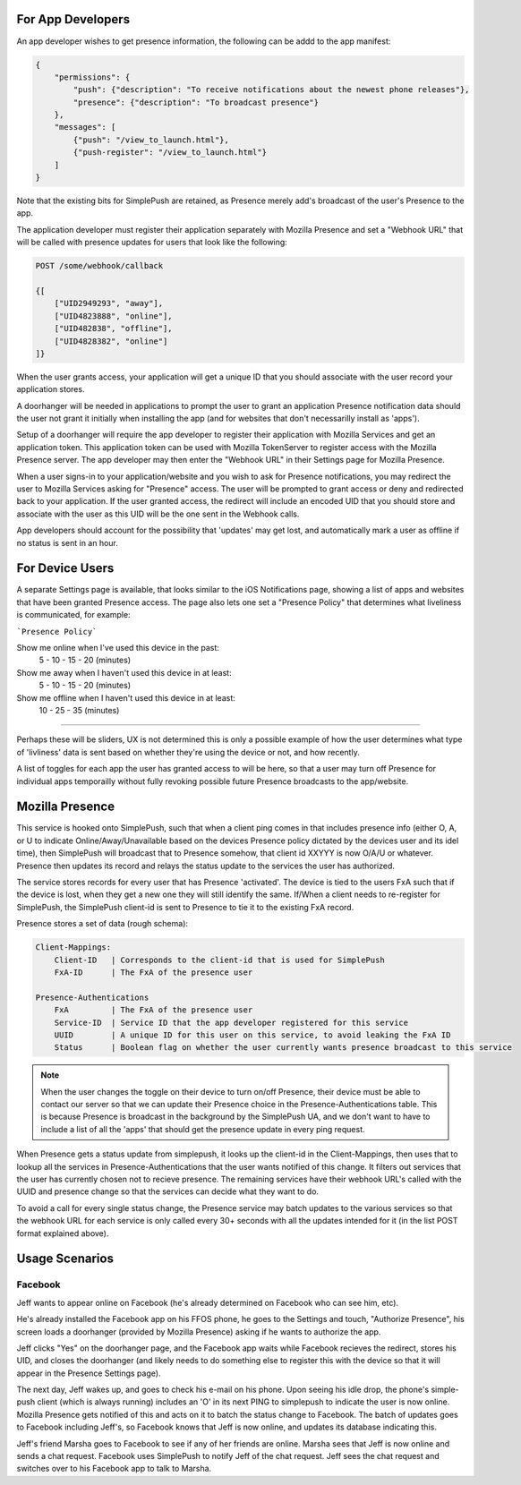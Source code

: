 For App Developers
==================

An app developer wishes to get presence information, the following can be addd to the app manifest:

.. code::

    {
        "permissions": {
            "push": {"description": "To receive notifications about the newest phone releases"},
            "presence": {"description": "To broadcast presence"}
        },
        "messages": [
            {"push": "/view_to_launch.html"},
            {"push-register": "/view_to_launch.html"}
        ]
    }

Note that the existing bits for SimplePush are retained, as Presence merely add's broadcast of the user's Presence
to the app.

The application developer must register their application separately with Mozilla Presence and set a "Webhook URL"
that will be called with presence updates for users that look like the following:

.. code::

    POST /some/webhook/callback
    
    {[
        ["UID2949293", "away"],
        ["UID4823888", "online"],
        ["UID482838", "offline"],
        ["UID4828382", "online"]
    ]}

When the user grants access, your application will get a unique ID that you should associate with the user record
your application stores.

A doorhanger will be needed in applications to prompt the user to grant an application Presence notification data
should the user not grant it initially when installing the app (and for websites that don't necessarilly install
as 'apps').

Setup of a doorhanger will require the app developer to register their application with Mozilla Services and get
an application token. This application token can be used with Mozilla TokenServer to register access with the
Mozilla Presence server. The app developer may then enter the "Webhook URL" in their Settings page for Mozilla
Presence.

When a user signs-in to your application/website and you wish to ask for Presence notifications, you may redirect
the user to Mozilla Services asking for "Presence" access. The user will be prompted to grant access or deny and
redirected back to your application. If the user granted access, the redirect will include an encoded UID that you
should store and associate with the user as this UID will be the one sent in the Webhook calls.

App developers should account for the possibility that 'updates' may get lost, and automatically mark a user as
offline if no status is sent in an hour.

For Device Users
================

A separate Settings page is available, that looks similar to the iOS Notifications page, showing a list of apps and
websites that have been granted Presence access. The page also lets one set a "Presence Policy" that determines
what liveliness is communicated, for example:

```Presence Policy```

Show me online when I've used this device in the past:
    5 - 10 - 15 - 20   (minutes)

Show me away when I haven't used this device in at least:
    5 - 10 - 15 - 20   (minutes)

Show me offline when I haven't used this device in at least:
    10 - 25 - 35       (minutes)


--------------

Perhaps these will be sliders, UX is not determined this is only a possible example of how the user determines
what type of 'livliness' data is sent based on whether they're using the device or not, and how recently.

A list of toggles for each app the user has granted access to will be here, so that a user may turn off Presence
for individual apps temporailly without fully revoking possible future Presence broadcasts to the app/website.

Mozilla Presence
================

This service is hooked onto SimplePush, such that when a client ping comes in that includes presence info (either O,
A, or U to indicate Online/Away/Unavailable based on the devices Presence policy dictated by the devices user
and its idel time), then SimplePush will broadcast that to Presence somehow, that client id XXYYY is now O/A/U or
whatever. Presence then updates its record and relays the status update to the services the user has authorized.

The service stores records for every user that has Presence 'activated'. The device is tied to the users FxA such
that if the device is lost, when they get a new one they will still identify the same. If/When a client needs to
re-register for SimplePush, the SimplePush client-id is sent to Presence to tie it to the existing FxA record.

Presence stores a set of data (rough schema):

.. code::

    Client-Mappings:
        Client-ID   | Corresponds to the client-id that is used for SimplePush
        FxA-ID      | The FxA of the presence user

    Presence-Authentications
        FxA         | The FxA of the presence user
        Service-ID  | Service ID that the app developer registered for this service
        UUID        | A unique ID for this user on this service, to avoid leaking the FxA ID
        Status      | Boolean flag on whether the user currently wants presence broadcast to this service


.. note::
    
    When the user changes the toggle on their device to turn on/off Presence, their device must be able to
    contact our server so that we can update their Presence choice in the Presence-Authentications table.
    This is because Presence is broadcast in the background by the SimplePush UA, and we don't want to
    have to include a list of all the 'apps' that should get the presence update in every ping request.
    
When Presence gets a status update from simplepush, it looks up the client-id in the Client-Mappings, then uses that
to lookup all the services in Presence-Authentications that the user wants notified of this change. It filters out
services that the user has currently chosen not to recieve presence. The remaining services have their webhook URL's
called with the UUID and presence change so that the services can decide what they want to do.

To avoid a call for every single status change, the Presence service may batch updates to the various services so
that the webhook URL for each service is only called every 30+ seconds with all the updates intended for it (in the
list POST format explained above).

Usage Scenarios
===============

Facebook
--------

Jeff wants to appear online on Facebook (he's already determined on Facebook who can see him, etc).

He's already installed the Facebook app on his FFOS phone, he goes to the Settings and touch, "Authorize Presence",
his screen loads a doorhanger (provided by Mozilla Presence) asking if he wants to authorize the app.

Jeff clicks "Yes" on the doorhanger page, and the Facebook app waits while Facebook recieves the redirect, stores
his UID, and closes the doorhanger (and likely needs to do something else to register this with the device so that
it will appear in the Presence Settings page).

The next day, Jeff wakes up, and goes to check his e-mail on his phone. Upon seeing his idle drop, the phone's
simple-push client (which is always running) includes an 'O' in its next PING to simplepush to indicate the user
is now online. Mozilla Presence gets notified of this and acts on it to batch the status change to Facebook. The
batch of updates goes to Facebook including Jeff's, so Facebook knows that Jeff is now online, and updates its
database indicating this.

Jeff's friend Marsha goes to Facebook to see if any of her friends are online. Marsha sees that Jeff is now online
and sends a chat request. Facebook uses SimplePush to notify Jeff of the chat request. Jeff sees the chat request
and switches over to his Facebook app to talk to Marsha.
